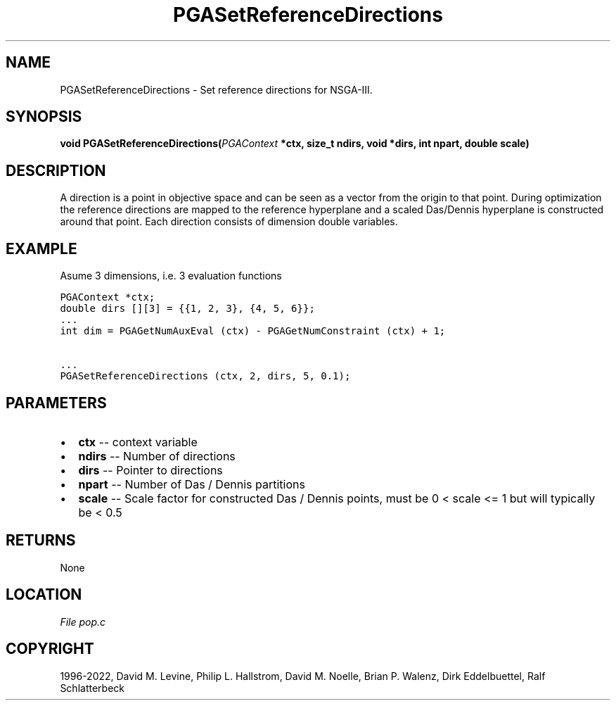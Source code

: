 .\" Man page generated from reStructuredText.
.
.
.nr rst2man-indent-level 0
.
.de1 rstReportMargin
\\$1 \\n[an-margin]
level \\n[rst2man-indent-level]
level margin: \\n[rst2man-indent\\n[rst2man-indent-level]]
-
\\n[rst2man-indent0]
\\n[rst2man-indent1]
\\n[rst2man-indent2]
..
.de1 INDENT
.\" .rstReportMargin pre:
. RS \\$1
. nr rst2man-indent\\n[rst2man-indent-level] \\n[an-margin]
. nr rst2man-indent-level +1
.\" .rstReportMargin post:
..
.de UNINDENT
. RE
.\" indent \\n[an-margin]
.\" old: \\n[rst2man-indent\\n[rst2man-indent-level]]
.nr rst2man-indent-level -1
.\" new: \\n[rst2man-indent\\n[rst2man-indent-level]]
.in \\n[rst2man-indent\\n[rst2man-indent-level]]u
..
.TH "PGASetReferenceDirections" "3" "2023-01-09" "" "PGAPack"
.SH NAME
PGASetReferenceDirections \- Set reference directions for NSGA-III. 
.SH SYNOPSIS
.B void  PGASetReferenceDirections(\fI\%PGAContext\fP  *ctx, size_t  ndirs, void  *dirs, int  npart, double  scale) 
.sp
.SH DESCRIPTION
.sp
A direction is a point in objective space and can be seen as a vector
from the origin to that point. During optimization the reference
directions are mapped to the reference hyperplane and a scaled
Das/Dennis hyperplane is constructed around that point.
Each direction consists of dimension double variables.
.SH EXAMPLE
.sp
Asume 3 dimensions, i.e. 3 evaluation functions
.sp
.nf
.ft C
PGAContext *ctx;
double dirs [][3] = {{1, 2, 3}, {4, 5, 6}};
\&...
int dim = PGAGetNumAuxEval (ctx) \- PGAGetNumConstraint (ctx) + 1;

\&...
PGASetReferenceDirections (ctx, 2, dirs, 5, 0.1);
.ft P
.fi

 
.SH PARAMETERS
.IP \(bu 2
\fBctx\fP \-\- context variable 
.IP \(bu 2
\fBndirs\fP \-\- Number of directions 
.IP \(bu 2
\fBdirs\fP \-\- Pointer to directions 
.IP \(bu 2
\fBnpart\fP \-\- Number of Das / Dennis partitions 
.IP \(bu 2
\fBscale\fP \-\- Scale factor for constructed Das / Dennis points, must be 0 < scale <= 1 but will typically be < 0.5 
.SH RETURNS
None
.SH LOCATION
\fI\%File pop.c\fP
.SH COPYRIGHT
1996-2022, David M. Levine, Philip L. Hallstrom, David M. Noelle, Brian P. Walenz, Dirk Eddelbuettel, Ralf Schlatterbeck
.\" Generated by docutils manpage writer.
.
